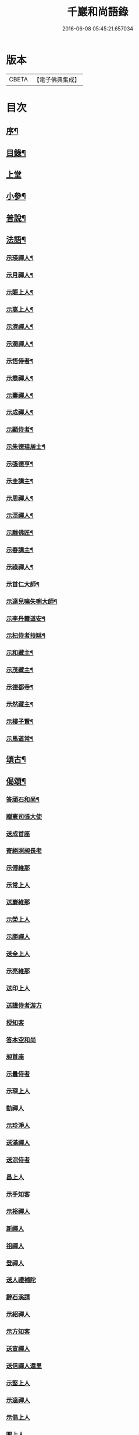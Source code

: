 #+TITLE: 千巖和尚語錄 
#+DATE: 2016-06-08 05:45:21.657034

* 版本
 |     CBETA|【電子佛典集成】|

* 目次
** [[file:KR6q0460_001.txt::001-0203a1][序¶]]
** [[file:KR6q0460_001.txt::001-0203b2][目錄¶]]
** [[file:KR6q0460_001.txt::001-0203c4][上堂]]
** [[file:KR6q0460_001.txt::001-0210c2][小參¶]]
** [[file:KR6q0460_001.txt::001-0212a2][普說¶]]
** [[file:KR6q0460_001.txt::001-0215b2][法語¶]]
*** [[file:KR6q0460_001.txt::001-0215b3][示瑛禪人¶]]
*** [[file:KR6q0460_001.txt::001-0215b17][示月禪人¶]]
*** [[file:KR6q0460_001.txt::001-0215c6][示賑上人¶]]
*** [[file:KR6q0460_001.txt::001-0215c22][示嵩上人¶]]
*** [[file:KR6q0460_001.txt::001-0216a8][示濟禪人¶]]
*** [[file:KR6q0460_001.txt::001-0216a23][示潤禪人¶]]
*** [[file:KR6q0460_001.txt::001-0216b10][示悟侍者¶]]
*** [[file:KR6q0460_001.txt::001-0216b24][示懋禪人¶]]
*** [[file:KR6q0460_001.txt::001-0216c10][示壽禪人¶]]
*** [[file:KR6q0460_001.txt::001-0216c19][示成禪人¶]]
*** [[file:KR6q0460_001.txt::001-0217a2][示顯侍者¶]]
*** [[file:KR6q0460_001.txt::001-0217a13][示朱德珪居士¶]]
*** [[file:KR6q0460_001.txt::001-0217a29][示張德亨¶]]
*** [[file:KR6q0460_001.txt::001-0217b11][示圭講主¶]]
*** [[file:KR6q0460_001.txt::001-0217c3][示周禪人¶]]
*** [[file:KR6q0460_001.txt::001-0217c22][示涇禪人¶]]
*** [[file:KR6q0460_001.txt::001-0218a10][示雕佛匠¶]]
*** [[file:KR6q0460_001.txt::001-0218a27][示春講主¶]]
*** [[file:KR6q0460_001.txt::001-0218b19][示祿禪人¶]]
*** [[file:KR6q0460_001.txt::001-0218c7][示首仁大師¶]]
*** [[file:KR6q0460_001.txt::001-0218c25][示達兒嘛失唎大師¶]]
*** [[file:KR6q0460_001.txt::001-0219a18][示李丹霞道安¶]]
*** [[file:KR6q0460_001.txt::001-0219a23][示杞侍者持缽¶]]
*** [[file:KR6q0460_001.txt::001-0219b14][示和藏主¶]]
*** [[file:KR6q0460_001.txt::001-0219b22][示茂藏主¶]]
*** [[file:KR6q0460_001.txt::001-0219b27][示德都寺¶]]
*** [[file:KR6q0460_001.txt::001-0219c9][示然藏主¶]]
*** [[file:KR6q0460_001.txt::001-0219c28][示樓子賢¶]]
*** [[file:KR6q0460_001.txt::001-0220a9][示馬道常¶]]
** [[file:KR6q0460_001.txt::001-0220b2][頌古¶]]
** [[file:KR6q0460_001.txt::001-0222c2][偈頌¶]]
*** [[file:KR6q0460_001.txt::001-0222c3][答頑石和尚¶]]
*** [[file:KR6q0460_001.txt::001-0222c8][贈憲司張大使]]
*** [[file:KR6q0460_001.txt::001-0222c10][送成首座]]
*** [[file:KR6q0460_001.txt::001-0222c12][寄絕照昶長老]]
*** [[file:KR6q0460_001.txt::001-0222c14][示傅維那]]
*** [[file:KR6q0460_001.txt::001-0222c16][示常上人]]
*** [[file:KR6q0460_001.txt::001-0222c18][送巖維那]]
*** [[file:KR6q0460_001.txt::001-0222c20][示榮上人]]
*** [[file:KR6q0460_001.txt::001-0222c22][示勝禪人]]
*** [[file:KR6q0460_001.txt::001-0222c24][送全上人]]
*** [[file:KR6q0460_001.txt::001-0222c26][示亮維那]]
*** [[file:KR6q0460_001.txt::001-0222c28][送印上人]]
*** [[file:KR6q0460_001.txt::001-0222c30][送謹侍者游方]]
*** [[file:KR6q0460_001.txt::001-0223a2][授知客]]
*** [[file:KR6q0460_001.txt::001-0223a4][答本空和尚]]
*** [[file:KR6q0460_001.txt::001-0223a8][昶首座]]
*** [[file:KR6q0460_001.txt::001-0223a10][示曇侍者]]
*** [[file:KR6q0460_001.txt::001-0223a12][示琛上人]]
*** [[file:KR6q0460_001.txt::001-0223a14][勤禪人]]
*** [[file:KR6q0460_001.txt::001-0223a16][示珍淨人]]
*** [[file:KR6q0460_001.txt::001-0223a18][送滿禪人]]
*** [[file:KR6q0460_001.txt::001-0223a20][送淙侍者]]
*** [[file:KR6q0460_001.txt::001-0223a22][昌上人]]
*** [[file:KR6q0460_001.txt::001-0223a24][示手知客]]
*** [[file:KR6q0460_001.txt::001-0223a26][示裕禪人]]
*** [[file:KR6q0460_001.txt::001-0223a28][新禪人]]
*** [[file:KR6q0460_001.txt::001-0223a30][祖禪人]]
*** [[file:KR6q0460_001.txt::001-0223b2][登禪人]]
*** [[file:KR6q0460_001.txt::001-0223b4][送人禮補陀]]
*** [[file:KR6q0460_001.txt::001-0223b6][辭石溪請]]
*** [[file:KR6q0460_001.txt::001-0223b10][示紹禪人]]
*** [[file:KR6q0460_001.txt::001-0223b12][示方知客]]
*** [[file:KR6q0460_001.txt::001-0223b14][送宣禪人]]
*** [[file:KR6q0460_001.txt::001-0223b16][送信禪人還里]]
*** [[file:KR6q0460_001.txt::001-0223b18][示堅上人]]
*** [[file:KR6q0460_001.txt::001-0223b20][示達禪人]]
*** [[file:KR6q0460_001.txt::001-0223b22][示倡上人]]
*** [[file:KR6q0460_001.txt::001-0223b24][圓上人]]
*** [[file:KR6q0460_001.txt::001-0223b26][示遠上人]]
*** [[file:KR6q0460_001.txt::001-0223b28][答泉首座]]
*** [[file:KR6q0460_001.txt::001-0223b30][日本羲上人]]
*** [[file:KR6q0460_001.txt::001-0223c2][示珪禪人]]
*** [[file:KR6q0460_001.txt::001-0223c4][送興上人]]
*** [[file:KR6q0460_001.txt::001-0223c6][示常禪人]]
*** [[file:KR6q0460_001.txt::001-0223c8][送琇侍者]]
*** [[file:KR6q0460_001.txt::001-0223c10][示興上人]]
*** [[file:KR6q0460_001.txt::001-0223c12][與裁縫匠]]
*** [[file:KR6q0460_001.txt::001-0223c14][示薛道仁]]
*** [[file:KR6q0460_001.txt::001-0223c16][示顧玅成]]
*** [[file:KR6q0460_001.txt::001-0223c18][謝谷居士齋]]
*** [[file:KR6q0460_001.txt::001-0223c20][示券禪人]]
*** [[file:KR6q0460_001.txt::001-0223c22][送死關藏主禮補陀]]
*** [[file:KR6q0460_001.txt::001-0223c24][送淨慈新藏主]]
*** [[file:KR6q0460_001.txt::001-0223c26][示秀講主]]
*** [[file:KR6q0460_001.txt::001-0223c28][解夏留眾]]
*** [[file:KR6q0460_001.txt::001-0223c30][送本首座之杭州]]
*** [[file:KR6q0460_001.txt::001-0224a2][示國清清侍者]]
*** [[file:KR6q0460_001.txt::001-0224a4][示聞上人]]
*** [[file:KR6q0460_001.txt::001-0224a6][示桃溪周自律]]
*** [[file:KR6q0460_001.txt::001-0224a8][示守明道士]]
*** [[file:KR6q0460_001.txt::001-0224a10][答仲石和尚]]
*** [[file:KR6q0460_001.txt::001-0224a14][送日本透侍者]]
*** [[file:KR6q0460_001.txt::001-0224a16][示珍上人參方]]
*** [[file:KR6q0460_001.txt::001-0224a18][示巽上人]]
*** [[file:KR6q0460_001.txt::001-0224a20][寄萬峰蔚首坐]]
*** [[file:KR6q0460_001.txt::001-0224a22][送登州智首坐]]
*** [[file:KR6q0460_001.txt::001-0224a24][寄高麗雲宰相]]
*** [[file:KR6q0460_001.txt::001-0224a26][方誠翁生日]]
*** [[file:KR6q0460_001.txt::001-0224a28][示高麗尼玅華]]
*** [[file:KR6q0460_001.txt::001-0224a30][僧問萬法歸一話乃說偈示云]]
*** [[file:KR6q0460_001.txt::001-0224b3][送玉泉昱維那]]
*** [[file:KR6q0460_001.txt::001-0224b5][寄左吉平章]]
*** [[file:KR6q0460_001.txt::001-0224b7][示徐了庵居士]]
*** [[file:KR6q0460_001.txt::001-0224b9][示任真牧]]
*** [[file:KR6q0460_001.txt::001-0224b11][寄楊質菴]]
*** [[file:KR6q0460_001.txt::001-0224b13][示楊居士及妻黃氏德徹]]
*** [[file:KR6q0460_001.txt::001-0224b15][慶雲滿長老]]
*** [[file:KR6q0460_001.txt::001-0224b17][示永嘉聞禪人]]
*** [[file:KR6q0460_001.txt::001-0224b19][示華藏藏主]]
*** [[file:KR6q0460_001.txt::001-0224b21][示育王殿主]]
*** [[file:KR6q0460_001.txt::001-0224b23][龍藏主]]
*** [[file:KR6q0460_001.txt::001-0224b25][送何鑄鐘]]
*** [[file:KR6q0460_001.txt::001-0224b27][示慧禪人]]
*** [[file:KR6q0460_001.txt::001-0224b29][示應維那]]
*** [[file:KR6q0460_001.txt::001-0224c1][東隱]]
*** [[file:KR6q0460_001.txt::001-0224c3][雨耕]]
*** [[file:KR6q0460_001.txt::001-0224c5][無菴]]
*** [[file:KR6q0460_001.txt::001-0224c7][諾菴]]
*** [[file:KR6q0460_001.txt::001-0224c9][古松]]
*** [[file:KR6q0460_001.txt::001-0224c11][大徹]]
*** [[file:KR6q0460_001.txt::001-0224c13][雲海]]
*** [[file:KR6q0460_001.txt::001-0224c15][古田]]
*** [[file:KR6q0460_001.txt::001-0224c17][退菴]]
*** [[file:KR6q0460_001.txt::001-0224c20][送樓國潤¶]]
*** [[file:KR6q0460_001.txt::001-0224c25][澄靈和尚山居偈寶藏主求和¶]]
*** [[file:KR6q0460_001.txt::001-0224c29][和韻題布衲和尚墨蹟後¶]]
*** [[file:KR6q0460_001.txt::001-0225a3][次月江和尚韻送何山首座¶]]
*** [[file:KR6q0460_001.txt::001-0225a7][絕照昶菴主¶]]
*** [[file:KR6q0460_001.txt::001-0225a11][謝宣州亨上人惠木瓜¶]]
*** [[file:KR6q0460_001.txt::001-0225a15][法弟修山主¶]]
*** [[file:KR6q0460_001.txt::001-0225a19][送心知客¶]]
*** [[file:KR6q0460_001.txt::001-0225a24][送何山維那¶]]
*** [[file:KR6q0460_001.txt::001-0225a29][送昇維那¶]]
*** [[file:KR6q0460_001.txt::001-0225b6][送先上人還里¶]]
*** [[file:KR6q0460_001.txt::001-0225b11][示理侍者¶]]
*** [[file:KR6q0460_001.txt::001-0225b15][示瑞禪人¶]]
*** [[file:KR6q0460_001.txt::001-0225b19][示蔣道晟¶]]
*** [[file:KR6q0460_001.txt::001-0225b30][送杲禪人參無見和尚]]
*** [[file:KR6q0460_001.txt::001-0225c5][山中偶作¶]]
*** [[file:KR6q0460_001.txt::001-0225c30][四威儀(四首)¶]]
*** [[file:KR6q0460_001.txt::001-0226a6][警世¶]]
*** [[file:KR6q0460_001.txt::001-0226a22][知足歌¶]]
*** [[file:KR6q0460_001.txt::001-0226b18][快活歌¶]]
** [[file:KR6q0460_001.txt::001-0227a2][讚跋¶]]
*** [[file:KR6q0460_001.txt::001-0227a3][出山相¶]]
*** [[file:KR6q0460_001.txt::001-0227a8][讚觀音¶]]
*** [[file:KR6q0460_001.txt::001-0227a13][三教¶]]
*** [[file:KR6q0460_001.txt::001-0227a17][維摩¶]]
*** [[file:KR6q0460_001.txt::001-0227a20][達磨¶]]
*** [[file:KR6q0460_001.txt::001-0227a28][五祖¶]]
*** [[file:KR6q0460_001.txt::001-0227a30][六祖]]
*** [[file:KR6q0460_001.txt::001-0227b3][船子¶]]
*** [[file:KR6q0460_001.txt::001-0227b8][布袋¶]]
*** [[file:KR6q0460_001.txt::001-0227b11][寒山¶]]
*** [[file:KR6q0460_001.txt::001-0227b16][拾得¶]]
*** [[file:KR6q0460_001.txt::001-0227b21][總軸羅漢¶]]
*** [[file:KR6q0460_001.txt::001-0227b25][朝陽¶]]
*** [[file:KR6q0460_001.txt::001-0227b27][對月¶]]
*** [[file:KR6q0460_001.txt::001-0227b29][絕學和尚¶]]
*** [[file:KR6q0460_001.txt::001-0227c2][高峰和尚中峰和尚并自三像¶]]
*** [[file:KR6q0460_001.txt::001-0227c7][中峰和尚¶]]
*** [[file:KR6q0460_001.txt::001-0227c11][中峰和尚與師共幀¶]]
*** [[file:KR6q0460_001.txt::001-0227c14][雅都寺請讚師相¶]]
*** [[file:KR6q0460_001.txt::001-0227c17][清都寺請讚¶]]
*** [[file:KR6q0460_001.txt::001-0227c19][蘇州開都寺請讚¶]]
*** [[file:KR6q0460_001.txt::001-0227c24][德一侍者請讚¶]]
*** [[file:KR6q0460_001.txt::001-0227c27][德然藏主請讚¶]]
*** [[file:KR6q0460_001.txt::001-0227c30][德猷菴主請讚]]
*** [[file:KR6q0460_001.txt::001-0228a4][金剛吉院使請讚¶]]
*** [[file:KR6q0460_001.txt::001-0228a6][德胄首座請讚¶]]
*** [[file:KR6q0460_001.txt::001-0228a9][德贍侍者請讚¶]]
*** [[file:KR6q0460_001.txt::001-0228a12][滋茂藏主請讚¶]]
*** [[file:KR6q0460_001.txt::001-0228a15][如寶藏主請讚¶]]
*** [[file:KR6q0460_001.txt::001-0228a18][道明藏主請讚¶]]
*** [[file:KR6q0460_001.txt::001-0228a21][德久侍者請讚¶]]
*** [[file:KR6q0460_001.txt::001-0228a25][德觀菴主請讚¶]]
*** [[file:KR6q0460_001.txt::001-0228a28][志敬維那請讚¶]]
*** [[file:KR6q0460_001.txt::001-0228a30][德智知客請讚]]
*** [[file:KR6q0460_001.txt::001-0228b5][德謙知客請讚¶]]
*** [[file:KR6q0460_001.txt::001-0228b9][德讓禪人請讚¶]]
*** [[file:KR6q0460_001.txt::001-0228b12][淳侍者請讚¶]]
*** [[file:KR6q0460_001.txt::001-0228b15][慈壽菴主請讚¶]]
*** [[file:KR6q0460_001.txt::001-0228b19][真空菴主請讚¶]]
*** [[file:KR6q0460_001.txt::001-0228b22][甯府張氏德真請讚¶]]
*** [[file:KR6q0460_001.txt::001-0228b24][禪人請讚¶]]
*** [[file:KR6q0460_001.txt::001-0228b30][德然藏主請讚天龍無用和尚像¶]]
*** [[file:KR6q0460_001.txt::001-0228c4][題華嚴經¶]]
*** [[file:KR6q0460_001.txt::001-0228c13][跋銀書華嚴經¶]]
*** [[file:KR6q0460_001.txt::001-0228c30][跋般若關¶]]
*** [[file:KR6q0460_001.txt::001-0229a11][跋法華經¶]]
*** [[file:KR6q0460_001.txt::001-0229a19][跋楞嚴經¶]]
*** [[file:KR6q0460_001.txt::001-0229a30][跋血書梵網經]]
*** [[file:KR6q0460_001.txt::001-0229b7][示能上人書經¶]]
*** [[file:KR6q0460_001.txt::001-0229b11][跋鐵山和尚示行長老語¶]]
*** [[file:KR6q0460_001.txt::001-0229b17][跋鐵山和尚示亨上人語¶]]
*** [[file:KR6q0460_001.txt::001-0229b22][跋澤山和尚示海禪人語¶]]
*** [[file:KR6q0460_001.txt::001-0229b26][跋覺菴和尚示機藏主語¶]]
*** [[file:KR6q0460_001.txt::001-0229c5][跋北澗和尚題梁太子釣臺¶]]
*** [[file:KR6q0460_001.txt::001-0229c12][跋癡絕和尚答啟霞書¶]]
*** [[file:KR6q0460_001.txt::001-0229c19][跋無門和尚語¶]]
*** [[file:KR6q0460_001.txt::001-0229c23][跋瑞上人所藏雪巖和尚真蹟¶]]
*** [[file:KR6q0460_001.txt::001-0229c27][跋佛鑒和尚示順上人語¶]]
*** [[file:KR6q0460_001.txt::001-0230a2][跋雪巖和尚示然書記語¶]]
*** [[file:KR6q0460_001.txt::001-0230a8][跋月庭和尚語¶]]
*** [[file:KR6q0460_001.txt::001-0230a12][跋中峰和尚示久藏主語¶]]
*** [[file:KR6q0460_001.txt::001-0230a17][跋中峰示興講主語¶]]
*** [[file:KR6q0460_001.txt::001-0230a23][跋龜峰和尚語¶]]
*** [[file:KR6q0460_001.txt::001-0230a28][跋晦機虛谷幻住墨蹟¶]]
*** [[file:KR6q0460_001.txt::001-0230b6][題趙學士贊幻住和尚真¶]]
*** [[file:KR6q0460_001.txt::001-0230b11][題杞侍者求君采陳先生寫師普說¶]]
*** [[file:KR6q0460_001.txt::001-0230b17][跋石溪松雲閣三教總目¶]]
*** [[file:KR6q0460_001.txt::001-0230c11][題樓國禎觀生堂詩卷¶]]
** [[file:KR6q0460_001.txt::001-0231a2][佛事¶]]
*** [[file:KR6q0460_001.txt::001-0231a3][婺州通濟橋成請行橋¶]]
*** [[file:KR6q0460_001.txt::001-0231a16][為樓清翁入壙¶]]
*** [[file:KR6q0460_001.txt::001-0231b3][為樓文翁入壙¶]]
*** [[file:KR6q0460_001.txt::001-0231b20][祭樓清翁文¶]]
*** [[file:KR6q0460_001.txt::001-0231b24][祭樓文翁文¶]]
*** [[file:KR6q0460_001.txt::001-0231c3][祭樓玉汝文¶]]
** [[file:KR6q0460_001.txt::001-0231c13][尺牘¶]]
*** [[file:KR6q0460_001.txt::001-0231c14][答無用貴長老¶]]
*** [[file:KR6q0460_001.txt::001-0232a17][答景濂宋公書¶]]
** [[file:KR6q0460_001.txt::001-0233a2][附錄¶]]
*** [[file:KR6q0460_001.txt::001-0233a3][塔銘¶]]
*** [[file:KR6q0460_001.txt::001-0234a12][跋¶]]

* 卷
[[file:KR6q0460_001.txt][千巖和尚語錄 1]]

